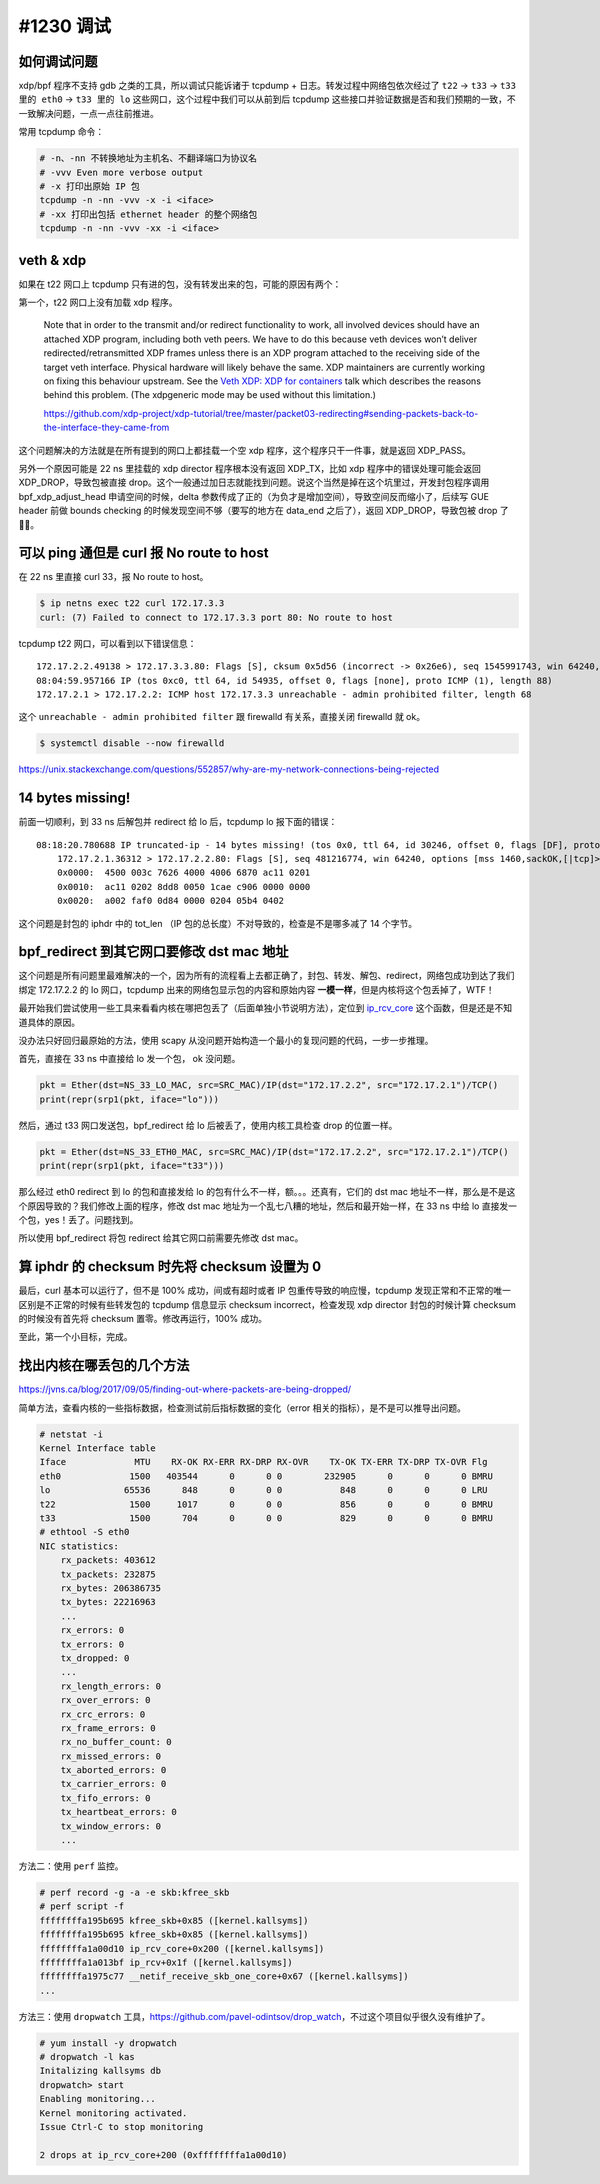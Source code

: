 #1230 调试
===================

如何调试问题
-----------------

xdp/bpf 程序不支持 gdb 之类的工具，所以调试只能诉诸于 tcpdump + 日志。转发过程中网络包依次经过了 ``t22`` -> ``t33`` -> ``t33 里的 eth0`` -> ``t33 里的 lo`` 这些网口，这个过程中我们可以从前到后 tcpdump 这些接口并验证数据是否和我们预期的一致，不一致解决问题，一点一点往前推进。

常用 tcpdump 命令：

.. code-block:: bash

    # -n、-nn 不转换地址为主机名、不翻译端口为协议名
    # -vvv Even more verbose output
    # -x 打印出原始 IP 包
    tcpdump -n -nn -vvv -x -i <iface>
    # -xx 打印出包括 ethernet header 的整个网络包
    tcpdump -n -nn -vvv -xx -i <iface>

veth & xdp
---------------------

如果在 t22 网口上 tcpdump 只有进的包，没有转发出来的包，可能的原因有两个：

第一个，t22 网口上没有加载 xdp 程序。

    Note that in order to the transmit and/or redirect functionality to work, all involved devices should have an attached XDP program, including both veth peers. We have to do this because veth devices won’t deliver redirected/retransmitted XDP frames unless there is an XDP program attached to the receiving side of the target veth interface. Physical hardware will likely behave the same. XDP maintainers are currently working on fixing this behaviour upstream. See the `Veth XDP: XDP for containers <https://www.netdevconf.org/0x13/session.html?talk-veth-xdp>`_  talk which describes the reasons behind this problem. (The xdpgeneric mode may be used without this limitation.)

    https://github.com/xdp-project/xdp-tutorial/tree/master/packet03-redirecting#sending-packets-back-to-the-interface-they-came-from

这个问题解决的方法就是在所有提到的网口上都挂载一个空 xdp 程序，这个程序只干一件事，就是返回 XDP_PASS。

另外一个原因可能是 22 ns 里挂载的 xdp director 程序根本没有返回 XDP_TX，比如 xdp 程序中的错误处理可能会返回 XDP_DROP，导致包被直接 drop。这个一般通过加日志就能找到问题。说这个当然是掉在这个坑里过，开发封包程序调用 bpf_xdp_adjust_head 申请空间的时候，delta 参数传成了正的（为负才是增加空间），导致空间反而缩小了，后续写 GUE header 前做 bounds checking 的时候发现空间不够（要写的地方在 data_end 之后了），返回 XDP_DROP，导致包被 drop 了 🤦‍♂️。

可以 ping 通但是 curl 报 No route to host
------------------------------------------------

在 22 ns 里直接 curl 33，报 No route to host。

.. code-block:: console

    $ ip netns exec t22 curl 172.17.3.3
    curl: (7) Failed to connect to 172.17.3.3 port 80: No route to host

tcpdump t22 网口，可以看到以下错误信息： ::

    172.17.2.2.49138 > 172.17.3.3.80: Flags [S], cksum 0x5d56 (incorrect -> 0x26e6), seq 1545991743, win 64240, options [mss 1460,sackOK,TS val 2712278192 ecr 0,nop,wscale 6], length 0
    08:04:59.957166 IP (tos 0xc0, ttl 64, id 54935, offset 0, flags [none], proto ICMP (1), length 88)
    172.17.2.1 > 172.17.2.2: ICMP host 172.17.3.3 unreachable - admin prohibited filter, length 68

这个 ``unreachable - admin prohibited filter`` 跟 firewalld 有关系，直接关闭 firewalld 就 ok。

.. code-block:: console

    $ systemctl disable --now firewalld

https://unix.stackexchange.com/questions/552857/why-are-my-network-connections-being-rejected

14 bytes missing!
-----------------------

前面一切顺利，到 33 ns 后解包并 redirect 给 lo 后，tcpdump lo 报下面的错误：

::

    08:18:20.780688 IP truncated-ip - 14 bytes missing! (tos 0x0, ttl 64, id 30246, offset 0, flags [DF], proto TCP (6), length 60)
        172.17.2.1.36312 > 172.17.2.2.80: Flags [S], seq 481216774, win 64240, options [mss 1460,sackOK,[|tcp]>
        0x0000:  4500 003c 7626 4000 4006 6870 ac11 0201
        0x0010:  ac11 0202 8dd8 0050 1cae c906 0000 0000
        0x0020:  a002 faf0 0d84 0000 0204 05b4 0402

这个问题是封包的 iphdr 中的 tot_len （IP 包的总长度）不对导致的，检查是不是哪多减了 14 个字节。


bpf_redirect 到其它网口要修改 dst mac 地址
-------------------------------------------------

这个问题是所有问题里最难解决的一个，因为所有的流程看上去都正确了，封包、转发、解包、redirect，网络包成功到达了我们绑定 172.17.2.2 的 lo 网口，tcpdump 出来的网络包显示包的内容和原始内容 **一模一样**，但是内核将这个包丢掉了，WTF！

最开始我们尝试使用一些工具来看看内核在哪把包丢了（后面单独小节说明方法），定位到 `ip_rcv_core <https://github.com/torvalds/linux/blob/v5.10/net/ipv4/ip_input.c#L435>`_ 这个函数，但是还是不知道具体的原因。

没办法只好回归最原始的方法，使用 scapy 从没问题开始构造一个最小的复现问题的代码，一步一步推理。

首先，直接在 33 ns 中直接给 lo 发一个包， ok 没问题。

.. code-block:: python

    pkt = Ether(dst=NS_33_LO_MAC, src=SRC_MAC)/IP(dst="172.17.2.2", src="172.17.2.1")/TCP()
    print(repr(srp1(pkt, iface="lo")))

然后，通过 t33 网口发送包，bpf_redirect 给 lo 后被丢了，使用内核工具检查 drop 的位置一样。

.. code-block:: python

    pkt = Ether(dst=NS_33_ETH0_MAC, src=SRC_MAC)/IP(dst="172.17.2.2", src="172.17.2.1")/TCP()
    print(repr(srp1(pkt, iface="t33")))

那么经过 eth0 redirect 到 lo 的包和直接发给 lo 的包有什么不一样，额。。。还真有，它们的 dst mac 地址不一样，那么是不是这个原因导致的？我们修改上面的程序，修改 dst mac 地址为一个乱七八糟的地址，然后和最开始一样，在 33 ns 中给 lo 直接发一个包，yes！丢了。问题找到。

所以使用 bpf_redirect 将包 redirect 给其它网口前需要先修改 dst mac。

算 iphdr 的 checksum 时先将 checksum 设置为 0
-------------------------------------------------

最后，curl 基本可以运行了，但不是 100% 成功，间或有超时或者 IP 包重传导致的响应慢，tcpdump 发现正常和不正常的唯一区别是不正常的时候有些转发包的 tcpdump 信息显示 checksum incorrect，检查发现 xdp director 封包的时候计算 checksum 的时候没有首先将 checksum 置零。修改再运行，100% 成功。

至此，第一个小目标，完成。

找出内核在哪丢包的几个方法
-----------------------------

https://jvns.ca/blog/2017/09/05/finding-out-where-packets-are-being-dropped/

简单方法，查看内核的一些指标数据，检查测试前后指标数据的变化（error 相关的指标），是不是可以推导出问题。

.. code-block:: console

    # netstat -i
    Kernel Interface table
    Iface             MTU    RX-OK RX-ERR RX-DRP RX-OVR    TX-OK TX-ERR TX-DRP TX-OVR Flg
    eth0             1500   403544      0      0 0        232905      0      0      0 BMRU
    lo              65536      848      0      0 0           848      0      0      0 LRU
    t22              1500     1017      0      0 0           856      0      0      0 BMRU
    t33              1500      704      0      0 0           829      0      0      0 BMRU
    # ethtool -S eth0
    NIC statistics:
        rx_packets: 403612
        tx_packets: 232875
        rx_bytes: 206386735
        tx_bytes: 22216963
        ...
        rx_errors: 0
        tx_errors: 0
        tx_dropped: 0
        ...
        rx_length_errors: 0
        rx_over_errors: 0
        rx_crc_errors: 0
        rx_frame_errors: 0
        rx_no_buffer_count: 0
        rx_missed_errors: 0
        tx_aborted_errors: 0
        tx_carrier_errors: 0
        tx_fifo_errors: 0
        tx_heartbeat_errors: 0
        tx_window_errors: 0
        ...

方法二：使用 ``perf`` 监控。

.. code-block:: console

    # perf record -g -a -e skb:kfree_skb
    # perf script -f
    ffffffffa195b695 kfree_skb+0x85 ([kernel.kallsyms])
    ffffffffa195b695 kfree_skb+0x85 ([kernel.kallsyms])
    ffffffffa1a00d10 ip_rcv_core+0x200 ([kernel.kallsyms])
    ffffffffa1a013bf ip_rcv+0x1f ([kernel.kallsyms])
    ffffffffa1975c77 __netif_receive_skb_one_core+0x67 ([kernel.kallsyms])
    ...

方法三：使用 ``dropwatch`` 工具，https://github.com/pavel-odintsov/drop_watch，不过这个项目似乎很久没有维护了。

.. code-block:: console

    # yum install -y dropwatch
    # dropwatch -l kas
    Initalizing kallsyms db
    dropwatch> start
    Enabling monitoring...
    Kernel monitoring activated.
    Issue Ctrl-C to stop monitoring

    2 drops at ip_rcv_core+200 (0xffffffffa1a00d10)